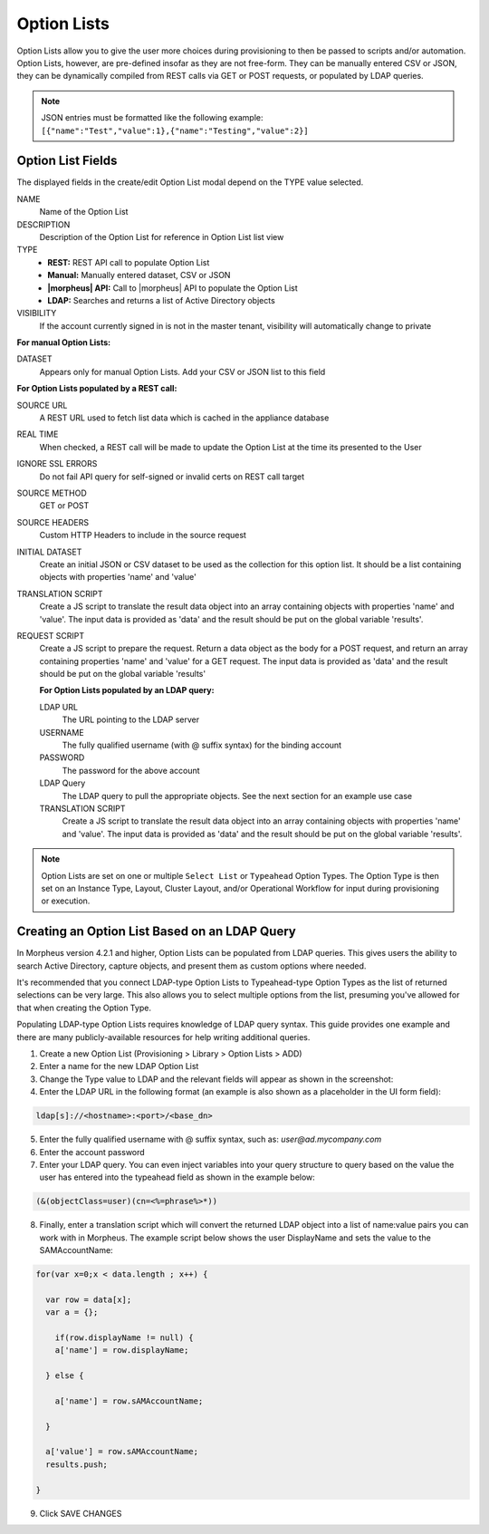 Option Lists
------------

Option Lists allow you to give the user more choices during provisioning to then be passed to scripts and/or automation.  Option Lists, however, are pre-defined insofar as they are not free-form. They can be manually entered CSV or JSON, they can be dynamically compiled from REST calls via GET or POST requests, or populated by LDAP queries.

.. NOTE:: JSON entries must be formatted like the following example: ``[{"name":"Test","value":1},{"name":"Testing","value":2}]``

.. image:: /images/provisioning/library/newOptionList.png
   :align: center

Option List Fields
^^^^^^^^^^^^^^^^^^

The displayed fields in the create/edit Option List modal depend on the TYPE value selected.

NAME
 Name of the Option List
DESCRIPTION
 Description of the Option List for reference in Option List list view
TYPE
 - **REST:** REST API call to populate Option List
 - **Manual:** Manually entered dataset, CSV or JSON
 - **|morpheus| API:** Call to |morpheus| API to populate the Option List
 - **LDAP:** Searches and returns a list of Active Directory objects
VISIBILITY
 If the account currently signed in is not in the master tenant, visibility will automatically change to private

**For manual Option Lists:**

DATASET
 Appears only for manual Option Lists. Add your CSV or JSON list to this field

**For Option Lists populated by a REST call:**

SOURCE URL
 A REST URL used to fetch list data which is cached in the appliance database
REAL TIME
 When checked, a REST call will be made to update the Option List at the time its presented to the User
IGNORE SSL ERRORS
 Do not fail API query for self-signed or invalid certs on REST call target
SOURCE METHOD
  GET or POST
SOURCE HEADERS
 Custom HTTP Headers to include in the source request
INITIAL DATASET
 Create an initial JSON or CSV dataset to be used as the collection for this option list. It should be a list containing objects with properties 'name' and 'value'
TRANSLATION SCRIPT
 Create a JS script to translate the result data object into an array containing objects with properties 'name' and 'value'. The input data is provided as 'data' and the result should be put on the global variable 'results'.
REQUEST SCRIPT
 Create a JS script to prepare the request. Return a data object as the body for a POST request, and return an array containing properties 'name' and 'value' for a GET request. The input data is provided as 'data' and the result should be put on the global variable 'results'

 **For Option Lists populated by an LDAP query:**

 LDAP URL
  The URL pointing to the LDAP server
 USERNAME
  The fully qualified username (with @ suffix syntax) for the binding account
 PASSWORD
  The password for the above account
 LDAP Query
   The LDAP query to pull the appropriate objects. See the next section for an example use case
 TRANSLATION SCRIPT
   Create a JS script to translate the result data object into an array containing objects with properties 'name' and 'value'. The input data is provided as 'data' and the result should be put on the global variable 'results'.

.. NOTE:: Option Lists are set on one or multiple ``Select List`` or ``Typeahead`` Option Types. The Option Type is then set on an Instance Type, Layout, Cluster Layout, and/or Operational Workflow for input during provisioning or execution.

Creating an Option List Based on an LDAP Query
^^^^^^^^^^^^^^^^^^^^^^^^^^^^^^^^^^^^^^^^^^^^^^

In Morpheus version 4.2.1 and higher, Option Lists can be populated from LDAP queries. This gives users the ability to search Active Directory, capture objects, and present them as custom options where needed.

It's recommended that you connect LDAP-type Option Lists to Typeahead-type Option Types as the list of returned selections can be very large. This also allows you to select multiple options from the list, presuming you've allowed for that when creating the Option Type.

Populating LDAP-type Option Lists requires knowledge of LDAP query syntax. This guide provides one example and there are many publicly-available resources for help writing additional queries.

1. Create a new Option List (Provisioning > Library > Option Lists > ADD)

2. Enter a name for the new LDAP Option List

3. Change the Type value to LDAP and the relevant fields will appear as shown in the screenshot:

4. Enter the LDAP URL in the following format (an example is also shown as a placeholder in the UI form field):

.. code-block:: bash

  ldap[s]://<hostname>:<port>/<base_dn>

5. Enter the fully qualified username with @ suffix syntax, such as: `user@ad.mycompany.com`

6. Enter the account password

7. Enter your LDAP query. You can even inject variables into your query structure to query based on the value the user has entered into the typeahead field as shown in the example below:

.. code-block:: bash

  (&(objectClass=user)(cn=<%=phrase%>*))

8. Finally, enter a translation script which will convert the returned LDAP object into a list of name:value pairs you can work with in Morpheus. The example script below shows the user DisplayName and sets the value to the SAMAccountName:

.. code-block:: bash

  for(var x=0;x < data.length ; x++) {

    var row = data[x];
    var a = {};

      if(row.displayName != null) {
      a['name'] = row.displayName;

    } else {

      a['name'] = row.sAMAccountName;

    }

    a['value'] = row.sAMAccountName;
    results.push;

  }

9. Click SAVE CHANGES

.. image:: /images/provisioning/library/ldap_option_list.png
  :width: 80%
